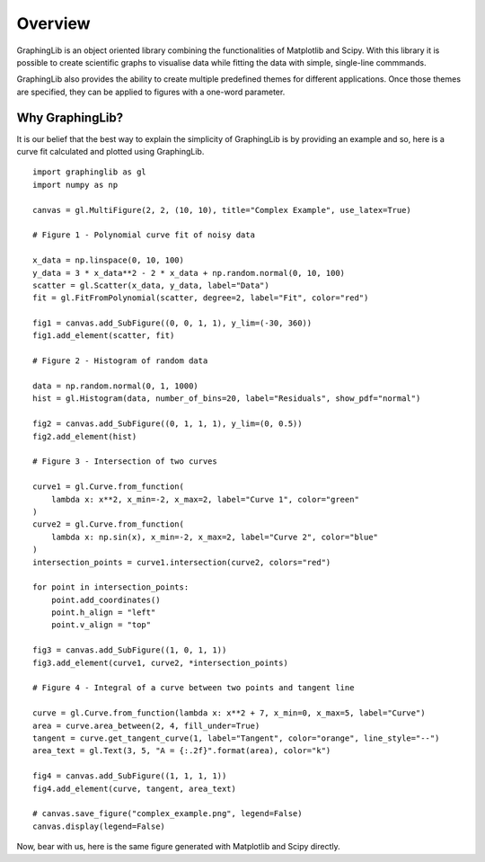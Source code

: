 .. _overview:

========
Overview
========

GraphingLib is an object oriented library combining the functionalities of Matplotlib and Scipy. With this library it is possible to create scientific graphs to visualise data while fitting the data with simple, single-line commmands.

GraphingLib also provides the ability to create multiple predefined themes for different applications. Once those themes are specified, they can be applied to figures with a one-word parameter.

Why GraphingLib?
----------------

It is our belief that the best way to explain the simplicity of GraphingLib is by providing an example and so, here is a curve fit calculated and plotted using GraphingLib. ::

    import graphinglib as gl
    import numpy as np

    canvas = gl.MultiFigure(2, 2, (10, 10), title="Complex Example", use_latex=True)

    # Figure 1 - Polynomial curve fit of noisy data

    x_data = np.linspace(0, 10, 100)
    y_data = 3 * x_data**2 - 2 * x_data + np.random.normal(0, 10, 100)
    scatter = gl.Scatter(x_data, y_data, label="Data")
    fit = gl.FitFromPolynomial(scatter, degree=2, label="Fit", color="red")

    fig1 = canvas.add_SubFigure((0, 0, 1, 1), y_lim=(-30, 360))
    fig1.add_element(scatter, fit)

    # Figure 2 - Histogram of random data

    data = np.random.normal(0, 1, 1000)
    hist = gl.Histogram(data, number_of_bins=20, label="Residuals", show_pdf="normal")

    fig2 = canvas.add_SubFigure((0, 1, 1, 1), y_lim=(0, 0.5))
    fig2.add_element(hist)

    # Figure 3 - Intersection of two curves

    curve1 = gl.Curve.from_function(
        lambda x: x**2, x_min=-2, x_max=2, label="Curve 1", color="green"
    )
    curve2 = gl.Curve.from_function(
        lambda x: np.sin(x), x_min=-2, x_max=2, label="Curve 2", color="blue"
    )
    intersection_points = curve1.intersection(curve2, colors="red")

    for point in intersection_points:
        point.add_coordinates()
        point.h_align = "left"
        point.v_align = "top"

    fig3 = canvas.add_SubFigure((1, 0, 1, 1))
    fig3.add_element(curve1, curve2, *intersection_points)

    # Figure 4 - Integral of a curve between two points and tangent line

    curve = gl.Curve.from_function(lambda x: x**2 + 7, x_min=0, x_max=5, label="Curve")
    area = curve.area_between(2, 4, fill_under=True)
    tangent = curve.get_tangent_curve(1, label="Tangent", color="orange", line_style="--")
    area_text = gl.Text(3, 5, "A = {:.2f}".format(area), color="k")

    fig4 = canvas.add_SubFigure((1, 1, 1, 1))
    fig4.add_element(curve, tangent, area_text)

    # canvas.save_figure("complex_example.png", legend=False)
    canvas.display(legend=False)


.. image:: ../../images/complex_example.png

Now, bear with us, here is the same figure generated with Matplotlib and Scipy directly.
